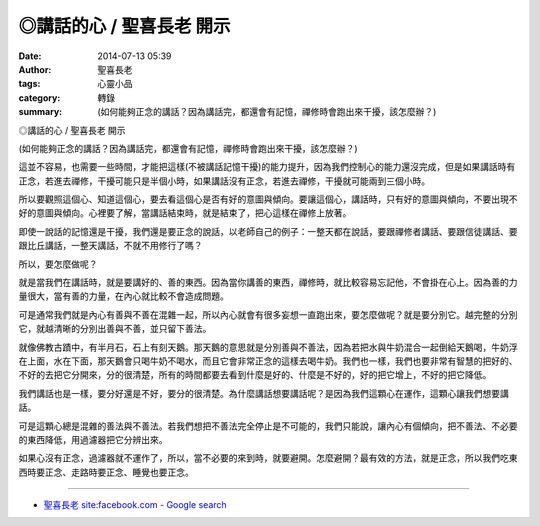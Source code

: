 ◎講話的心 / 聖喜長老 開示
#########################

:date: 2014-07-13 05:39
:author: 聖喜長老
:tags: 心靈小品
:category: 轉錄
:summary: (如何能夠正念的講話？因為講話完，都還會有記憶，禪修時會跑出來干擾，該怎麼辦？)


◎講話的心 / 聖喜長老 開示
　
(如何能夠正念的講話？因為講話完，都還會有記憶，禪修時會跑出來干擾，該怎麼辦？)
　
這並不容易，也需要一些時間，才能把這樣(不被講話記憶干擾)的能力提升，因為我們控制心的能力還沒完成，但是如果講話時有正念，若進去禪修，干擾可能只是半個小時，如果講話沒有正念，若進去禪修，干擾就可能兩到三個小時。
　
所以要觀照這個心、知道這個心，要去看這個心是否有好的意圖與傾向。要讓這個心，講話時，只有好的意圖與傾向，不要出現不好的意圖與傾向。心裡要了解，當講話結束時，就是結束了，把心這樣在禪修上放著。
　
即使一說話的記憶還是干擾，我們還是要正念的說話，以老師自己的例子：一整天都在說話，要跟禪修者講話、要跟信徒講話、要跟比丘講話，一整天講話，不就不用修行了嗎？
　
所以，要怎麼做呢？
　
就是當我們在講話時，就是要講好的、善的東西。因為當你講善的東西，禪修時，就比較容易忘記他，不會掛在心上。因為善的力量很大，當有善的力量，在內心就比較不會造成問題。
　
可是通常我們就是內心有善與不善在混雜一起，所以內心就會有很多妄想一直跑出來，要怎麼做呢？就是要分別它。越完整的分別它，就越清晰的分別出善與不善，並只留下善法。
　
就像佛教古蹟中，有半月石，石上有刻天鵝。那天鵝的意思就是分別善與不善法，因為若把水與牛奶混合一起倒給天鵝喝，牛奶浮在上面，水在下面，那天鵝會只喝牛奶不喝水，而且它會非常正念的這樣去喝牛奶。我們也一樣，我們也要非常有智慧的把好的、不好的去把它分開來，分的很清楚，所有的時間都要去看到什麼是好的、什麼是不好的，好的把它增上，不好的把它降低。
　　
我們講話也是一樣，要分好還是不好，要分的很清楚。為什麼講話想要講話呢？是因為我們這顆心在運作，這顆心讓我們想要講話。
　
可是這顆心總是混雜的善法與不善法。若我們想把不善法完全停止是不可能的，我們只能說，讓內心有個傾向，把不善法、不必要的東西降低，用過濾器把它分辨出來。
　
如果心沒有正念，過濾器就不運作了，所以，當不必要的來到時，就要避開。怎麼避開？最有效的方法，就是正念，所以我們吃東西時要正念、走路時要正念、睡覺也要正念。

----

.. container:: align-center video-container

  .. raw:: html

    <iframe src="https://www.facebook.com/plugins/post.php?href=https%3A%2F%2Fwww.facebook.com%2Fanhuifans%2Fphotos%2Fa.222907537757939.50774.147876481927712%2F690997574282264%2F%3Ftype%3D3&width=500" width="500" height="741" style="border:none;overflow:hidden" scrolling="no" frameborder="0" allowTransparency="true"></iframe>

- `聖喜長老 site:facebook.com - Google search <https://www.google.com/search?q=%E8%81%96%E5%96%9C%E9%95%B7%E8%80%81+site:facebook.com>`_
